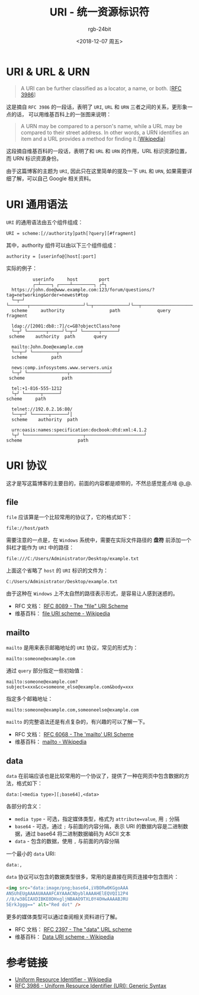 #+TITLE:      URI - 统一资源标识符
#+AUTHOR:     rgb-24bit
#+EMAIL:      rgb-24bit@foxmail.com
#+DATE:       <2018-12-07 周五>

* 目录                                                    :TOC_4_gh:noexport:
- [[#uri--url--urn][URI & URL & URN]]
- [[#uri-通用语法][URI 通用语法]]
- [[#uri-协议][URI 协议]]
  - [[#file][file]]
  - [[#mailto][mailto]]
  - [[#data][data]]
- [[#参考链接][参考链接]]

* URI & URL & URN
  #+BEGIN_QUOTE
  A URI can be further classified as a locator, a name, or both. [[[http://www.faqs.org/rfcs/rfc3986.html][RFC 3986]]]
  #+END_QUOTE

  这是摘自 ~RFC 3986~ 的一段话，表明了 ~URI~, ~URL~ 和 ~URN~ 三者之间的关系，更形象一点的话，
  可以用维基百科上的一张图来说明：

  #+HTML: <img src="https://upload.wikimedia.org/wikipedia/commons/thumb/c/c3/URI_Euler_Diagram_no_lone_URIs.svg/180px-URI_Euler_Diagram_no_lone_URIs.svg.png">

  #+BEGIN_QUOTE
  A URN may be compared to a person's name, while a URL may be compared to their street address. 
  In other words, a URN identifies an item and a URL provides a method for finding it.[[[https://en.wikipedia.org/wiki/Uniform_Resource_Identifier][Wikipedia]]]
  #+END_QUOTE

  这段摘自维基百科的一段话，表明了和 ~URL~ 和 ~URN~ 的作用，URL 标识资源位置，而 URN 标识资源身份。

  由于这篇博客的主题为 ~URI~, 因此只在这里简单的提及一下 ~URL~ 和 ~URN~, 如果需要详细了解，可以自己 Google 相关资料。

* URI 通用语法
  ~URI~ 的通用语法由五个组件组成：
  #+BEGIN_EXAMPLE
    URI = scheme:[//authority]path[?query][#fragment]
  #+END_EXAMPLE

  其中，authority 组件可以由以下三个组件组成：
  #+BEGIN_EXAMPLE
    authority = [userinfo@]host[:port]
  #+END_EXAMPLE

  实际的例子：
  #+BEGIN_EXAMPLE
              userinfo     host        port
              ┌─┴────┐ ┌────┴────────┐ ┌┴┐ 
      https://john.doe@www.example.com:123/forum/questions/?tag=networking&order=newest#top
      └─┬─┘ └───────┬────────────────────┘└─┬─────────────┘└──┬───────────────────────┘└┬─┘  
      scheme     authority                 path              query                      fragment

      ldap://[2001:db8::7]/c=GB?objectClass?one
      └─┬┘ └───────┬─────┘└─┬─┘ └──────┬──────┘
     scheme    authority  path       query

      mailto:John.Doe@example.com
      └──┬─┘ └─────────┬────────┘
      scheme         path

      news:comp.infosystems.www.servers.unix
      └─┬┘ └───────────────┬───────────────┘
     scheme              path

      tel:+1-816-555-1212
      └┬┘ └──────┬──────┘
    scheme     path

      telnet://192.0.2.16:80/
      └──┬─┘ └──────┬──────┘│
      scheme    authority  path

      urn:oasis:names:specification:docbook:dtd:xml:4.1.2
      └┬┘ └──────────────────────┬──────────────────────┘
    scheme                     path
  #+END_EXAMPLE

* URI 协议
  这才是写这篇博客的主要目的，前面的内容都是顺带的，不然总感觉差点啥 @_@.

** file
   ~file~ 应该算是一个比较常用的协议了，它的格式如下：
   #+BEGIN_EXAMPLE
     file://host/path
   #+END_EXAMPLE

   需要注意的一点是，在 ~Windows~ 系统中，需要在实际文件路径的 *盘符* 前添加一个斜杠才能作为 ~URI~ 中的路径：
   #+BEGIN_EXAMPLE
     file:///C:/Users/Administrator/Desktop/example.txt
   #+END_EXAMPLE

   上面这个省略了 ~host~ 的 ~URI~ 标识的文件为：
   #+BEGIN_EXAMPLE
     C:/Users/Administrator/Desktop/example.txt
   #+END_EXAMPLE

   由于这种在 ~Windows~ 上不太自然的路径表示形式，是容易让人感到迷惑的。

   + RFC 文档： [[http://www.faqs.org/rfcs/rfc8089.html][RFC 8089 - The "file" URI Scheme]]
   + 维基百科： [[https://en.wikipedia.org/wiki/File_URI_scheme][file URI scheme - Wikipedia]]

** mailto
   ~mailto~ 是用来表示邮箱地址的 ~URI~ 协议，常见的形式为：
   #+BEGIN_EXAMPLE
     mailto:someone@example.com
   #+END_EXAMPLE

   通过 ~query~ 部分指定一些初始值：
   #+BEGIN_EXAMPLE
     mailto:someone@example.com?subject=xxx&cc=someone_else@example.com&body=xxx
   #+END_EXAMPLE

   指定多个邮箱地址：
   #+BEGIN_EXAMPLE
     mailto:someone@example.com,someoneelse@example.com
   #+END_EXAMPLE
  
   ~mailto~ 的完整语法还是有点复杂的，有兴趣的可以了解一下。

   + RFC 文档： [[http://www.faqs.org/rfcs/rfc6068.html][RFC 6068 - The 'mailto' URI Scheme]]
   + 维基百科： [[https://en.wikipedia.org/wiki/Mailto][mailto - Wikipedia]]

** data
   ~data~ 在前端应该也是比较常用的一个协议了，提供了一种在网页中包含数据的方法，格式如下：
   #+BEGIN_EXAMPLE
     data:[<media type>][;base64],<data>
   #+END_EXAMPLE

   各部分的含义：
   + ~media type~ - 可选，指定媒体类型，格式为 ~attribute=value~, 用 ~;~ 分隔
   + ~base64~ - 可选，通过 ~;~ 与前面的内容分隔，表示 URI 的数据内容是二进制数据，通过 base64 将二进制数据编码为 ASCII 文本
   + ~data~ - 包含的数据，使用 ~,~ 与前面的内容分隔

   一个最小的 ~data~ URI:
   #+BEGIN_EXAMPLE
      data:,
   #+END_EXAMPLE

   ~data~ 协议可以包含的数据类型很多，常用的是直接在网页连接中包含图片：
   #+BEGIN_SRC html
     <img src="data:image/png;base64,iVBORw0KGgoAAA
     ANSUhEUgAAAAUAAAAFCAYAAACNbyblAAAAHElEQVQI12P4
     //8/w38GIAXDIBKE0DHxgljNBAAO9TXL0Y4OHwAAAABJRU
     5ErkJggg==" alt="Red dot" />
   #+END_SRC

   更多的媒体类型可以通过查阅相关资料进行了解。

   + RFC 文档： [[http://www.faqs.org/rfcs/rfc2397.html][RFC 2397 - The "data" URL scheme]]
   + 维基百科： [[https://en.wikipedia.org/wiki/Data_URI_scheme][Data URI scheme - Wikipedia]]

* 参考链接
  + [[https://en.wikipedia.org/wiki/Uniform_Resource_Identifier][Uniform Resource Identifier - Wikipedia]]
  + [[http://www.faqs.org/rfcs/rfc3986.html][RFC 3986 - Uniform Resource Identifier (URI): Generic Syntax]]

